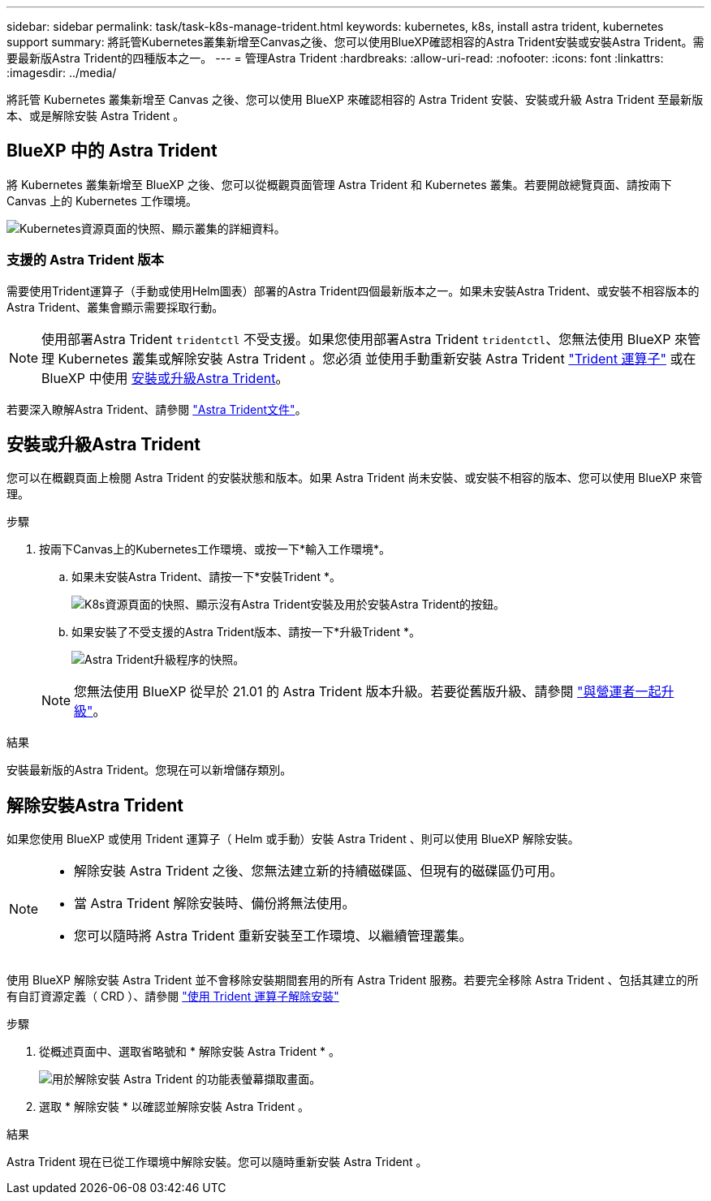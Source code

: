 ---
sidebar: sidebar 
permalink: task/task-k8s-manage-trident.html 
keywords: kubernetes, k8s, install astra trident, kubernetes support 
summary: 將託管Kubernetes叢集新增至Canvas之後、您可以使用BlueXP確認相容的Astra Trident安裝或安裝Astra Trident。需要最新版Astra Trident的四種版本之一。 
---
= 管理Astra Trident
:hardbreaks:
:allow-uri-read: 
:nofooter: 
:icons: font
:linkattrs: 
:imagesdir: ../media/


[role="lead"]
將託管 Kubernetes 叢集新增至 Canvas 之後、您可以使用 BlueXP 來確認相容的 Astra Trident 安裝、安裝或升級 Astra Trident 至最新版本、或是解除安裝 Astra Trident 。



== BlueXP 中的 Astra Trident

將 Kubernetes 叢集新增至 BlueXP 之後、您可以從概觀頁面管理 Astra Trident 和 Kubernetes 叢集。若要開啟總覽頁面、請按兩下 Canvas 上的 Kubernetes 工作環境。

image:screenshot-k8s-resource-page.png["Kubernetes資源頁面的快照、顯示叢集的詳細資料。"]



=== 支援的 Astra Trident 版本

需要使用Trident運算子（手動或使用Helm圖表）部署的Astra Trident四個最新版本之一。如果未安裝Astra Trident、或安裝不相容版本的Astra Trident、叢集會顯示需要採取行動。


NOTE: 使用部署Astra Trident `tridentctl` 不受支援。如果您使用部署Astra Trident `tridentctl`、您無法使用 BlueXP 來管理 Kubernetes 叢集或解除安裝 Astra Trident 。您必須  並使用手動重新安裝 Astra Trident link:https://docs.netapp.com/us-en/trident/trident-get-started/kubernetes-deploy-operator.html["Trident 運算子"^] 或在 BlueXP 中使用 <<安裝或升級Astra Trident>>。

若要深入瞭解Astra Trident、請參閱 link:https://docs.netapp.com/us-en/trident/index.html["Astra Trident文件"^]。



== 安裝或升級Astra Trident

您可以在概觀頁面上檢閱 Astra Trident 的安裝狀態和版本。如果 Astra Trident 尚未安裝、或安裝不相容的版本、您可以使用 BlueXP 來管理。

.步驟
. 按兩下Canvas上的Kubernetes工作環境、或按一下*輸入工作環境*。
+
.. 如果未安裝Astra Trident、請按一下*安裝Trident *。
+
image:screenshot-k8s-install-trident.png["K8s資源頁面的快照、顯示沒有Astra Trident安裝及用於安裝Astra Trident的按鈕。"]

.. 如果安裝了不受支援的Astra Trident版本、請按一下*升級Trident *。
+
image:screenshot-k8s-upgrade-trident.png["Astra Trident升級程序的快照。"]

+

NOTE: 您無法使用 BlueXP 從早於 21.01 的 Astra Trident 版本升級。若要從舊版升級、請參閱 link:https://docs.netapp.com/us-en/trident/trident-managing-k8s/upgrade-operator.html["與營運者一起升級"^]。





.結果
安裝最新版的Astra Trident。您現在可以新增儲存類別。



== 解除安裝Astra Trident

如果您使用 BlueXP 或使用 Trident 運算子（ Helm 或手動）安裝 Astra Trident 、則可以使用 BlueXP 解除安裝。

[NOTE]
====
* 解除安裝 Astra Trident 之後、您無法建立新的持續磁碟區、但現有的磁碟區仍可用。
* 當 Astra Trident 解除安裝時、備份將無法使用。
* 您可以隨時將 Astra Trident 重新安裝至工作環境、以繼續管理叢集。


====
使用 BlueXP 解除安裝 Astra Trident 並不會移除安裝期間套用的所有 Astra Trident 服務。若要完全移除 Astra Trident 、包括其建立的所有自訂資源定義（ CRD ）、請參閱 link:https://docs.netapp.com/us-en/trident/trident-managing-k8s/uninstall-trident.html#uninstall-by-using-the-trident-operator["使用 Trident 運算子解除安裝"^]

.步驟
. 從概述頁面中、選取省略號和 * 解除安裝 Astra Trident * 。
+
image:screenshot-trident-uninstall.png["用於解除安裝 Astra Trident 的功能表螢幕擷取畫面。"]

. 選取 * 解除安裝 * 以確認並解除安裝 Astra Trident 。


.結果
Astra Trident 現在已從工作環境中解除安裝。您可以隨時重新安裝 Astra Trident 。
